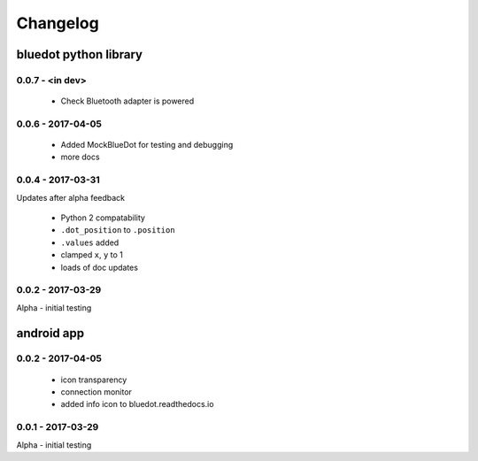 Changelog
=========

bluedot python library
----------------------

0.0.7 - <in dev>
~~~~~~~~~~~~~~~~

 * Check Bluetooth adapter is powered

0.0.6 - 2017-04-05
~~~~~~~~~~~~~~~~~~~~~~

 * Added MockBlueDot for testing and debugging
 * more docs

0.0.4 - 2017-03-31
~~~~~~~~~~~~~~~~~~

Updates after alpha feedback

 * Python 2 compatability
 * ``.dot_position`` to ``.position``
 * ``.values`` added
 * clamped ``x``, ``y`` to 1
 * loads of doc updates

0.0.2 - 2017-03-29
~~~~~~~~~~~~~~~~~~

Alpha - initial testing

android app
-----------

0.0.2 - 2017-04-05
~~~~~~~~~~~~~~~~~~~~~~

 * icon transparency
 * connection monitor
 * added info icon to bluedot.readthedocs.io

0.0.1 - 2017-03-29
~~~~~~~~~~~~~~~~~~

Alpha - initial testing